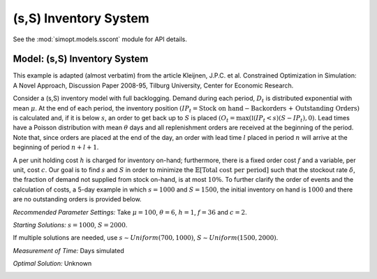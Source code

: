 
(s,S) Inventory System
======================

See the :mod:`simopt.models.sscont` module for API details.

Model: (s,S) Inventory System
-----------------------------

This example is adapted (almost verbatim) from the article Kleijnen, J.P.C. et al. Constrained Optimization in Simulation: A Novel Approach, Discussion Paper 2008-95, Tilburg University, Center for Economic Research.

Consider a (s,S) inventory model with full backlogging. Demand during each period, :math:`D_t` is distributed
exponential with mean :math:`\mu`. At the end of each period, the inventory position :math:`(IP_t = \text{Stock on hand} -
\text{Backorders + Outstanding Orders})` is calculated and, if it is below :math:`s`, an order to get back up to :math:`S` is placed :math:`(O_t = \max(\mathbb{I}(IP_t < s)(S − IP_t), 0)`. Lead times have a Poisson distribution with mean :math:`\theta` days and all
replenishment orders are received at the beginning of the period. Note that, since orders are placed at the
end of the day, an order with lead time :math:`l` placed in period :math:`n` will arrive at the beginning of period :math:`n + l + 1`.

A per unit holding cost :math:`h` is charged for inventory on-hand; furthermore, there is a fixed order cost :math:`f`
and a variable, per unit, cost :math:`c`. Our goal is to find :math:`s` and :math:`S` in order to minimize the :math:`\mathbb{E}[\text{Total cost per period}]` such that the stockout rate :math:`\delta`, the fraction of demand not supplied from stock on-hand, is at most
:math:`10\%`. To further clarify the order of events and the calculation of costs, a 5-day example in which :math:`s = 1000`
and :math:`S = 1500`, the initial inventory on hand is :math:`1000` and there are no outstanding orders is provided below.

*Recommended Parameter Settings:* Take :math:`\mu = 100`, :math:`\theta = 6`, :math:`h = 1`, :math:`f = 36` and :math:`c = 2`.

*Starting Solutions:* :math:`s = 1000`, :math:`S = 2000`. 

If multiple solutions are needed, use :math:`s ∼Uniform(700,1000)`, :math:`S ∼Uniform(1500,2000)`.

*Measurement of Time:* Days simulated

*Optimal Solution:* Unknown

.. image:: _static/sscont.png
  :alt: The example table has failed to display
  :width: 800

.. examples of using math, first is for centered math on its own line, second is for inline

.. .. math::

   \frac{ \sum_{t=0}^{N}f(t,k) }{N}
   
.. Since Pythagoras, we know that :math:`\frac{ \sum_{t=0}^{N}f(t,k) }{N}`